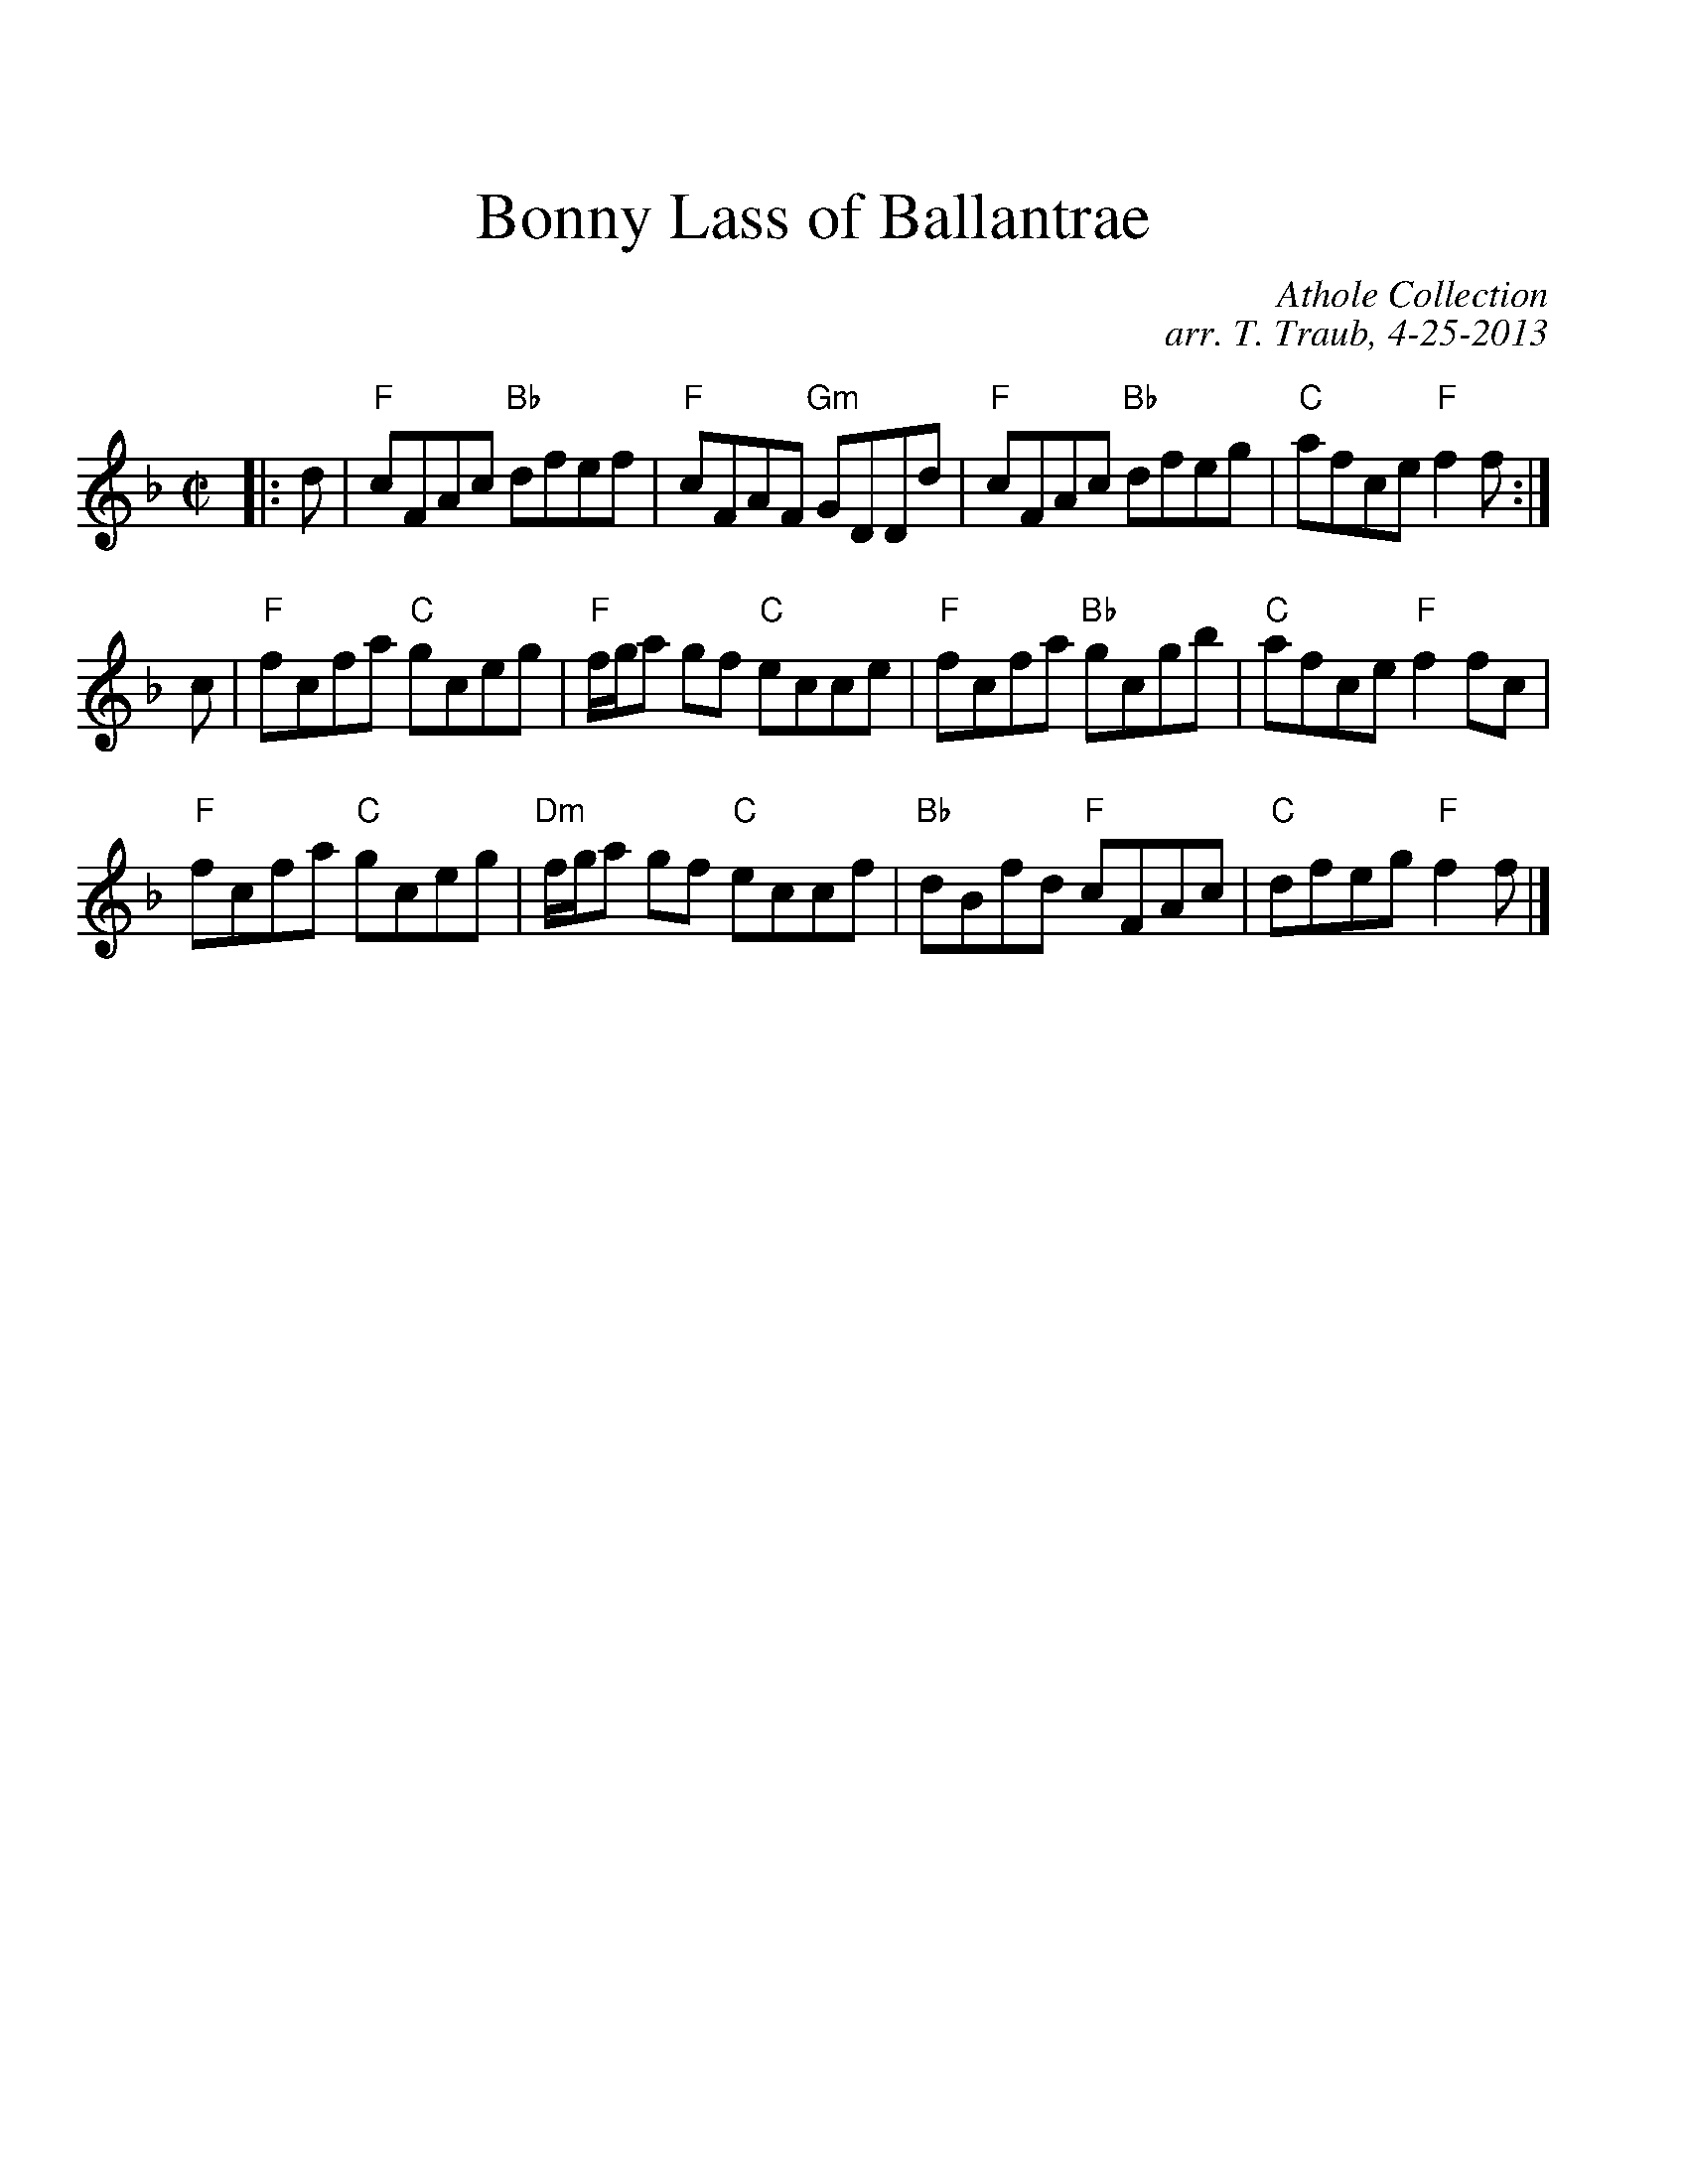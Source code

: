 %%scale 1.0
%%titlefont Times-Roman 24.0
%%titleleft no
%%titlespace 0.60cm
%%musicspace 0.40cm
%%leftmargin 1.00cm
X: 1
T: Bonny Lass of Ballantrae
R: Reel
B: The Athole Collection
C: Athole Collection
C: arr. T. Traub, 4-25-2013
M: C|
L: 1/8
K: F
|: d|"F"cFAc "Bb"dfef|"F"cFAF "Gm"GDDd|"F"cFAc "Bb"dfeg|"C"afce "F"f2f:|
c|"F"fcfa "C"gceg|"F"f/g/a gf "C"ecce|"F"fcfa "Bb"gcgb|"C"afce "F"f2 fc|
"F"fcfa "C"gceg|"Dm"f/g/a gf "C"eccf|"Bb"dBfd "F"cFAc|"C"dfeg "F"f2f |]
